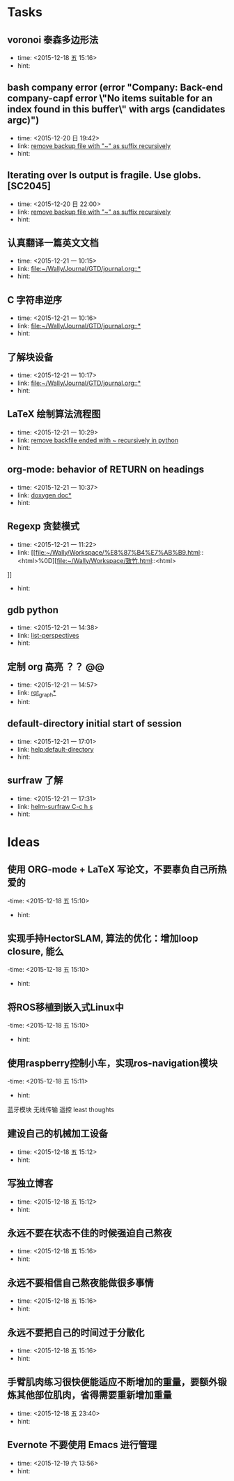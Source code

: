 # inbox.org --- GTD files that contains temperary or raw thoughts

# author: Tagerill Wong <buaaben@163.com>

# The input of inbox.org must not be edited directly. Only org-capture
# should work. On the other hand,  org-capture should only affects
# this single GTD file.
# Infact not any label should be used here.

# Notes:
# 1. TODO keywords should not be labeled here. Instead,  it should be
# labeled when refile some item to task.organic
# 2. This file contains 2 parts:
#    1) Tasks: tasks to be arranged and refiled to task.org
#    2) Ideas: thoughts to be combed.


* Tasks
** voronoi 泰森多边形法
- time: <2015-12-18 五 15:16>
- hint:
** bash company error (error "Company: Back-end company-capf error \"No items suitable for an index found in this buffer\" with args (candidates argc)")
- time: <2015-12-20 日 19:42>
- link: [[file:~/Wally/Journal/GTD/journal.org::*remove%20backup%20file%20with%20"~"%20as%20suffix%20recursively][remove backup file with "~" as suffix recursively]]
- hint:
** Iterating over ls output is fragile. Use globs. [SC2045]
- time: <2015-12-20 日 22:00>
- link: [[file:~/Wally/Journal/GTD/journal.org::*remove%20backup%20file%20with%20"~"%20as%20suffix%20recursively][remove backup file with "~" as suffix recursively]]
- hint:
** 认真翻译一篇英文文档
- time: <2015-12-21 一 10:15>
- link: [[file:~/Wally/Journal/GTD/journal.org::*]]
- hint:
** C 字符串逆序
- time: <2015-12-21 一 10:16>
- link: [[file:~/Wally/Journal/GTD/journal.org::*]]
- hint:
** 了解块设备
- time: <2015-12-21 一 10:17>
- link: [[file:~/Wally/Journal/GTD/journal.org::*]]
- hint:
** LaTeX 绘制算法流程图
- time: <2015-12-21 一 10:29>
- link: [[file:~/Wally/Journal/GTD/journal.org::*remove%20backfile%20ended%20with%20~%20recursively%20in%20python][remove backfile ended with ~ recursively in python]]
- hint:
** org-mode: behavior of RETURN on headings
- time: <2015-12-21 一 10:37>
- link: [[file:~/Wally/Journal/Note/prog.org::*%5B%5Bhttp://www.stack.nl/~dimitri/doxygen/manual/docblocks.html#pythonblocks%5D%5Bdoxygen%20doc%5D%5D][doxygen doc*]]
- hint:
** Regexp 贪婪模式
- time: <2015-12-21 一 11:22>
- link: [[file:~/Wally/Workspace/%E8%87%B4%E7%AB%B9.html::<html>%0D][file:~/Wally/Workspace/致竹.html::<html>]]
- hint:
** gdb python
- time: <2015-12-21 一 14:38>
- link: [[file:~/Wally/Journal/GTD/journal.org::*list-perspectives][list-perspectives]]
- hint:
** 定制 org 高亮 ？？ @@
- time: <2015-12-21 一 14:57>
- link: [[file:~/Wally/Journal/GTD/journal.org::*%5B%5Bhttp://wiki.ros.org/rqt_graph?distro=jade%5D%5Brqt_graph%5D%5D][rqt_graph*]]
- hint:
** default-directory initial start of session
- time: <2015-12-21 一 17:01>
- link: [[help:default-directory]]
- hint:
** surfraw 了解
- time: <2015-12-21 一 17:31>
- link: [[file:~/Wally/Journal/GTD/journal.org::*helm-surfraw%20C-c%20h%20s][helm-surfraw  C-c h s]]
- hint:
* Ideas
** 使用 ORG-mode + LaTeX 写论文，不要辜负自己所热爱的
-time: <2015-12-18 五 15:10>
- hint:
** 实现手持HectorSLAM, 算法的优化：增加loop closure, 能么
-time: <2015-12-18 五 15:10>
- hint:
** 将ROS移植到嵌入式Linux中
-time: <2015-12-18 五 15:10>
- hint:
** 使用raspberry控制小车，实现ros-navigation模块
-time: <2015-12-18 五 15:11>
- hint:

蓝牙模块
无线传输 遥控 least thoughts
** 建设自己的机械加工设备
- time: <2015-12-18 五 15:12>
- hint:
** 写独立博客
- time: <2015-12-18 五 15:12>
- hint:
** 永远不要在状态不佳的时候强迫自己熬夜
- time: <2015-12-18 五 15:16>
- hint:
** 永远不要相信自己熬夜能做很多事情
- time: <2015-12-18 五 15:16>
- hint:
** 永远不要把自己的时间过于分散化
- time: <2015-12-18 五 15:16>
- hint:
** 手臂肌肉练习很快便能适应不断增加的重量，要额外锻炼其他部位肌肉，省得需要重新增加重量
- time: <2015-12-18 五 23:40>
- hint:
** Evernote 不要使用 Emacs 进行管理
- time: <2015-12-19 六 13:56>
- hint:
